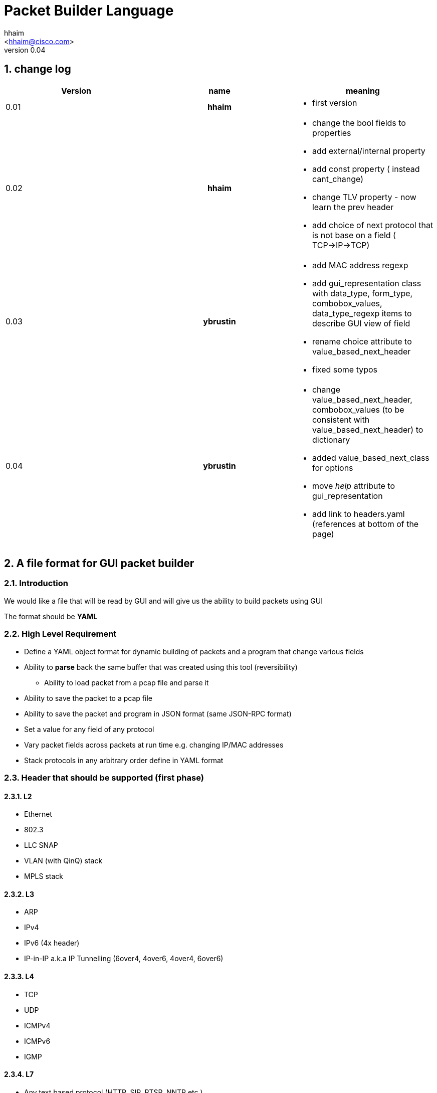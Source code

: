 Packet Builder Language
=======================
:author: hhaim
:email: <hhaim@cisco.com>
:revnumber: 0.04
:quotes.++:
:numbered:

== change log

[options="header",cols="^1,^h,a"]
|=================
| Version |  name   |  meaning
| 0.01    |  hhaim |
- first version
| 0.02    | hhaim
|
- change the bool fields to properties
- add external/internal  property
- add const property  ( instead cant_change)
- change  TLV property - now learn the prev header
- add choice of next protocol that is not base on a field ( TCP->IP->TCP)
| 0.03    | ybrustin
|
- add MAC address regexp
- add gui_representation class with data_type, form_type, combobox_values, data_type_regexp items to describe GUI view of field
- rename choice attribute to value_based_next_header
- fixed some typos
| 0.04    | ybrustin
|
- change value_based_next_header, combobox_values (to be consistent with value_based_next_header) to dictionary
- added value_based_next_class for options
- move 'help' attribute to gui_representation
- add link to headers.yaml (references at bottom of the page)

|=================


== A file format for GUI packet builder

=== Introduction

We would like a file that will be read by GUI and will give us the ability to build packets using GUI

The format should be *YAML*


=== High Level Requirement

* Define a YAML object format for dynamic building of packets and a program that change various fields
* Ability to *parse* back the same buffer that was created using this tool (reversibility)
** Ability to load packet from a pcap file and parse it
* Ability to save the packet to a pcap file
* Ability to save the packet and program in JSON format (same JSON-RPC format)
* Set a value for any field of any protocol
* Vary packet fields across packets at run time e.g. changing IP/MAC addresses
* Stack protocols in any arbitrary order define in YAML format

=== Header that should be supported (first phase)

==== L2

* Ethernet
* 802.3
* LLC SNAP
* VLAN (with QinQ) stack
* MPLS stack

==== L3

* ARP
* IPv4
* IPv6 (4x header)
* IP-in-IP a.k.a IP Tunnelling (6over4, 4over6, 4over4, 6over6)

==== L4

* TCP
* UDP
* ICMPv4
* ICMPv6
* IGMP

==== L7  anchor:Payload[]

* Any text based protocol (HTTP, SIP, RTSP, NNTP etc.)
** random string
** repeat string

* Pattern Binary
** repeat of value (e.g 0x55)
** random
** seq (1,2,3,3,4)
** User Hex Dump editor


=== YAML Format

==== Header section

.Default Types  anchor:Types[]
[options="header",cols="1,2,3"]
|=================
| Field Name        |   meaning                                        | size in bits
| bit               |  describe the header object e.g tcp              |  1
| uint8             |  describe the header object e.g tcp              |  8
| uint16            |  the name in the GUI                             |  16
| uint32            |  sub fields of this header                       |  32
| uint64            |  sub fields of this header                       |  64
| other class type  | name of other class. for example, "c-mac-addr"; take fields from there, optionally overload them later  | The size taken from that class
| Payload           |     xref:Payload[Payload]                        | total packet size - all header until now
| vlen_t            | in case of varible size header this include the size to the end of varible size header see example xref:IpvOption[Ipv4Option] |total size of the object
|=================


.Default Data_Type anchor:Data_Type[]
[options="header",cols="1,2"]
|=================
| Field Name               | meaning
| none                     |  use Hex Editor as Types
| ipv4_t                   |  4 decimals 0-255 each
| mac_addr_t               |  ([0-9a-fA-F]\{2\}:)\{5\}[0-9a-fA-F]\{2\}
| ipv4_mask_t              |  should match uint32 type
| ipv6_t                   |  should have 16 bytes field size 8x16
| ipv6_mask_t              |  should have 16 bytes field size 8x16
| another header class     |  sub fields of this header
| char_t                   | array of bytes , look into the array_size of cost string
| var_char_t               | array based on a field value look into
| regexp_t                 |  define a Java function that converts a reg exp string to a buffer see here  xref:GenRegExp[RegExp]
|=================

.Default Form_Type anchor:Form_Type[]
[options="header",cols="1,3"]
|=================
| Field Name          |  meaning
| none                |  simple editing field
| combo_with_edit     |  combo box with predefined choices, can edit the field value manually
| combo_without_edit  |  combo box with predefined choices, can [underline]#not# edit the field value manually
| checkbox            |  toggle bits values, if item is array of bits, display several checkboxes per number of bits
|=================


.Default Gui_Representation anchor:Gui_Representation[]
[options="header",cols="1,^1,5,^1,10"]
|=================
| Field Name         | value type      | meaning                                            | Link                      | Additional info
| help               | string          | the name in the GUI                                |                           |
| data_type          | string          | how to represent data                              | xref:Data_Type[Data_Type] | data_type could get data_type_regexp e.g data_type = "ipv4"; data_type = "regexp" data_type_regexp = "string that define regexp and Java function"
| form_type          | string          | which editing form to use                          | xref:Form_Type[Form_Type] | for example for ip address use combobox with option to edit value manually or choose: key "localhost" value "127.0.0.1" etc.
| combobox_values    | dictionary      | pairs of 'key - value' for combo_with/without_edit |                           |
| data_type_regexp   | string          | in case it is reg_exp the name of the function     | xref:GenRegExp[GenRegExp] |
|=================


.Default Properties    anchor:Properties[]
[options="header",cols="1,7"]
|=================
| Field Name             | meaning
| ipv4_checksum          | auto calculates checksum on this header Ipv4 type
| tcp_checksum           | calculate TCP checksum
| udp_checksum           | calculate UDP checksum
| ipv4_total_length      | calculate ipv4 total length this pkt_size = header  + reset of packet
| tlv                    | TLV length of the header (inlcudes the prev field length) example ip-option, tcp-option
| le                     | little endian. deault is big
| const                  | const field for example the 4 version of ipv4 header - this GUI won't give option to change this field
| external               | marks the header as an external header for the GUI. for example IPv4 is external header and mac-addr is internal header ( compose external header)
|=================


.Field_Type  anchor:Field_Type[]
[options="header",cols="1,^1,30,^1,^1,30"]
|=================
| Field Name         | value type      |  meaning                                           | Default Value | Link | Example
| class              | string          | describe the class type                            |   in case class is defined no need to have name and vise versa           |      | class : tcp
| name               | string          | describe the instance name                         |   in case class is defined no need to have name and vise versa          |      | name : tcp
| array_size         | integer         | how many objects of this type, default value is 1  |  1            |      | array_size : 6 in case of mac-addr
| type               | string          | type, see  Types  define the size                  |   "uint8_t"   |  xref:Types[Types]   | type : "uint32_t" type : "mac_addr"
| gui_representation | dictionary      | description of how to view/edit data in GUI        |           | xref:Gui_Representation[Gui_Representation] | xref:Gui_Representation_Example[Gui_Representation_Example]
| default            | array/value     | default value in the packets , you can override value for subfields in parent see example
| [0 ]x header size  |   |    xref:Overide_Subfields_Example[Overide_Subfields_Example]
| properies          | array of string like masks
| properies of this fields             |  []        | xref:Properties[Properties] | ["le","external"] , ["tlv","le","const"]
| value_based_next_header              | dictionary |   define the next protocol based on a field value                    |  none         | xref:Value_Based_Next_Header[Value_Based_Next_Header]  |
| value_based_next_class               | dictionary |   define the next class based on a field value (useful for options)  |  none         | xref:Value_Based_Next_Class[Value_Based_Next_Class]  |
| next_headers       | string or type  |   a name of class that define the next or just an array                           |  "none"       | xref:Next_headers[Next_headers]  |
| fields             | array           | array of Field_Type                                                               |   []          |        | fields : [  ]
| offset             | integer/string  |   offset into the packet in bits, in case of auto add base of prev fields         |   "auto"      |        |
| option             | string          |   a java code that define a way to calculate varible size                         |   "none"      |        |  |
|=================


.Field_Type  anchor:ConstHeadesClass[]
[options="header",cols="^1,^10"]
|=================
| Field Name | value type
| "root"     | the root pointer to the start of blocks L2/802.3 etc
| "end"      | end TLV headers
| "payload"   | the rest of the packets as buffer/string etc
|=================


.Next_headers anchor:Next_headers[]
Example of Next_headers
[source,python]
----

 - class : "next-example-t-1"
   gui_representation:
       help : "next-example-t-1"
   next_headers : ["ipv4", "ipv6, "tcp"]

# option 1 define in the header itself
 - class : "tcp"
   gui_representation:
       help : "TCP header"
   properies : ["external"]
   next_headers : ["ipv4", "ipv6, "tcp"]
   fields :
        - name : "ver"

# option 2 define throw a class
 - class : "tcp"
   gui_representation:
       help : "TCP header"
   properies : ["external"]
   next_headers : "next-example-t-1" #
   fields :
        - name : "ver"
----


.Value_Based_Next_Header anchor:Value_Based_Next_Header[]
Example of value_based_next_header
[source,python]
----
        value_based_next_header:
            0x0800: 'ipv4'# name of an external or internal class , the GUI should distinct betwean internal and external
            0x0806: 'arp'
            0x86DD: 'ipv6'
            0x8100: 'vlan'
            0x8847: 'mpls unicast'
            default: 'payload' # if no match for any of above

----


.Generic RegExp Edit Field anchor:GenRegExp[]

This will define a regexp that match for user input and how to converts it to buffer of bytes

[source,python]
----

class MyClass : public RegExpBase {
  public:


  string get_reg_exp_string( ) {
    return ((\d){1-3})[.]((\d){1-3})[.]((\d){1-3})[.]((\d){1-3}))
  }

  # in case of match
  buffer get_buffer(){
     g= [get_group()[1].to_int()*256,get_group()[1].to_int()]
     # return list
     return (g)
  }

}

----



==== Relations between object headers

There would be a root object to point to possible starting headers


[source,python]
----

-  class : "root"
   gui_representation:
       help  : "Root"
   next_headers  : [ "ethernet", "llc", "_802-3"]
----

So in a way you could define a tree like this

[source,python]
----

root -> L2 (  Ethernet   , 802.3 , LLC SNAP  )
                |( by field )
                |
                  ------------------------------------- ( VLAN (with QinQ), MPLS , ipv4, ipv6,     ARP , ICMP )
                                                                                  |   |               |     |
                                                                                  |   ipv4/ipv6       -     -
                                                                                  |     |
                                                                                  |    |
  [Possibility - Ethernet/802.3/LLC SNAP)                                          |    UDP/TCP/Pyload
 Object                                                                            |     |
  for each option there tree of all the option                                      --- -
----


==== Rules

* The size of the header and offset is automatically defined in default by the order of the fields ( inc by type size multiply by array_size)
* It can be overrided by offset field ( put offset in the object ) and then an more advanced field can be shown earlier in the GUI
* The packet size is defined before the headers.  Header Should not be allowed to be added if the size + header size is bigger than packet size
* "Payload" is predefined Fields that take the reset of the packet and user can edit it ( see xref:Payload[Payload] )
* There would be a spare field in the Stream object so GUI could add more metadata for reconstructing the builder types
  for example in this example Ethrenet/IP/TCP/IP/TCP  you can't extrac from buffer alone that Payload is IP/TCP only the builder known that in build time.
* Ip total length need to keep the total_pkt_size - this ip header . this should work for internal header too.
* When GUI add header ("external") the total size of this header should be calculated ( varible size should be given a default - ipv4)


=== Examples


==== TLV (Ip option) anchor:IpvOption[], value_based_next_class anchor:Value_Based_Next_Class[]


IP-option see link:http://tools.ietf.org/html/rfc791[ip_option]

0 : END

1 : Length 1

other : Byte : Length ( +first) |option



[source,python]
----

 - class : "ip_option_131"
   gui_representation:
       help  : "ip_option"
   fields :
         - name : "length"    # tree with leaf of bits
           gui_representation:
               help : "length"
           type : uint8
           properties : ["tlv"] # the length include the prev field size (8 byte)

         - name : "pointer"    # tree with leaf of bits
           type : uint8

         - name : "buffer"    # tree with leaf of bits
           type : "tlv_reset"

 - class : "default_ip4_option_tlv"
   gui_representation:
       help  : "ip_option"
   fields :
         - name : "length"    # tree with leaf of bits
           gui_representation:
               help : "length"
           type : uint8
           properties : "tlv" # the length include the prev field size (8 byte)

         - name : "buffer"    # tree with leaf of bits
           type : "vlen_t"


 - class : "ip_option"
   gui_representation:
       help  : "ip_option"
   type : uint8
   default : [0x01]
   value_based_next_class :
       0x00  : "end"   # reserve name for ending the loop
       0x01  : "ip_option"   # back to this header
       0x131 : "ip_option_131"
       0x0812: "gre"
       default : "default_ip4_option_tlv"


----

* case of varible length field ip_option example



==== Example TCP/IP


[source,python]
----

 - class : "c-mac-addr"
   type : "uint8"
   array_size : 6
   default : [0x00, 0x00, 0x01, 0x00, 0x00, 0x00]
   gui_representation:
      data_type  : "mac-addr_t" # format ([0-9a-fA-F]{2}:){5}[0-9a-fA-F]{2}
      help  : "Mac addrees"


 - class : "ethernet"
   gui_representation:
       help : "Ethernet-L2"
   properties: ['external']
   fields :
        - name : "Dst"
          gui_representation:
              help : "destination mac"
          type : "c-mac-addr"

        - name : "Src"
          gui_representation:
              help : "source mac"
          type : "c-mac-addr"

        - name: "Ethertype"
          gui_representation:
              help: "Ethertype"
          type: "uint16"
          default: [0x0800]
          value_based_next_header :
                0x0800  : "ipv4"
                0x86DD  : "ipv6"
                0x8100  : "vlan"
                0x8847  : "mpls" #unicast
                default : "payload"


 - class : "ipv4"
   gui_representation:
       help : "Ipv4"
   fields :
        - name : "ver"
          gui_representation:
              help : "Version"
          type : "bit"
          array_size : 4
          default : [0, 1, 0, 0]
          properties : ["const"]

         - name : "ihl"
          type : "bit"
          array_size : 4
          default : [0, 1, 1, 1]
          properties : ["ipv4_ihl"]
          gui_representation:
              help : "IHL"
              form_type: "checkbox"

          ..

         - name : "hdr_chsum"
          gui_representation:
              help : "Header Checksum"
          default : [0x00,0x00]
          properties : ["ipv4_check_sum", "const"]

         - name : "total_len"
          gui_representation:
              help : "Total Length"
          default : [0x00,0x00]
          properties : ["ipv4_total_len", "const"] # auto calculate total_size-offset_header

         - name : "protocol"
          type : uint8
          default : 0x06
          value_based_next_header : &ipv4_next_header
               0x06  : "tcp"
               0x11  : "udp"
               0x29  : "ipv6"
               0x2F  : "gre"
               default : "payload"
          gui_representation:
              help : "IPv4 next Protocol"
              form_type: "combo_without_edit"
              combobox_values:
                <<: *ipv4_next_header # take same choices as value_based_next_header

         - name : "src_addr"
          type : uint32
          default : [16, 0, 0, 0]
          gui_representation:
              help : "Source Address"
              data_type  : "ipv4" # reserve

         - name : "dst_addr"
          default : [48, 0, 0, 0]
          type : uint32
          gui_representation:
              help : "Destination Address"
              data_type  : "ipv4" # reserve
              form_type : "combo_with_edit"
              combobox_values:
                    [127, 0, 0, 1]: 'localhost'
                    [255, 255, 255, 255]: 'broadcast'


 - class : "tcp"
   gui_representation:
       help : "TCP"
   properties : ["external"]
   fields :
         - name : "src_port"
          gui_representation:
              help : "Source Port"
          default : [0x30,0x00]
          type : uint16

         - name : "dest_port"
          gui_representation:
              help : "Source Port"
          default : [0x30,0x00]
          type : uint16

         - name : "seq"
          gui_representation:
              help : "Seq Number"
          type : uint32
          default : [0x30,0x00,00,00]

         - name : "ack"
          gui_representation:
              help : "Ack Number"
          type : uint32
          default : [0x30,0x00,00,00]

        ...

         - name : "flags"    # tree with leaf of bits
          gui_representation:
              help : "Ack Number"
          type : uint8
          default : [0x30]
          fields :
                 - name : "urg"
                  help : "URG"
                  type  : bit
                  default : [0x0]

                 - name : "ack"
                  help : "ACK"
                  type  : bit
                  default : [0x1]
                  ..

         - name : "checksum"
          gui_representation:
              help : "TCP Checksum"
          type : uint16
          default : [0x00,0x00]
          properties : ["tcp_checksum"] # auto calculate total_size-offset_header


-  class : "root" # reserve
   gui_representation:
       help  : "Root"
   next_headers : [ "ethrenet" ,"llc","_802-3"]
---------------------------


==== Overide subfields example anchor:Overide_Subfields_Example[]

In this example parent class default value overrides default values of sub-fields ( 2 different mac-addr)

[source,python]
----

 - class : "c-mac-addr"
   type : "uint8"
   array_size : 6
   gui_representation:
      help  : "Mac addrees"
      data_type  : "mac-addr_t" # format ([0-9a-fA-F]{2}:){5}[0-9a-fA-F]{2}
   default : [0x00,0x00,0x01,0x00,0x00,0x00]


 - class : "ethernet"
   gui_representation:
       help : "Ethernet-L2"
   properties : ["external"]
   default : [0x00,0x01,0x01,0x00,0x00,0x00, 0x00,0x02,0x02,0x00,0x00,0x00 ,0x08,00] # change the default of sub-fields . it is const size
   fields :
        - name : "Dst"
          gui_representation:
              help : "destination mac"
          type : "c-mac-addr"

        - name : "Src"
          gui_representation:
              help : "source mac"
          type : "c-mac-addr"

        - name : "ip_protocol"
          type : "uint16_t"
          default : [0x08,0x00]
          value_based_next_header :
                0x0800  : "ipv4"
                0x86DD  : "ipv6"
                0x8100  : "vlan"
                0x8847  : "mpls unicast"
                default : "payload"
----

==== Gui Representation example anchor:Gui_Representation_Example[]
[underline]#In YAML:#
[source,python]
----
  - name: 'Flags'
    type: 'bit'
    array_size: 3
    gui_representation:
        help: 'IPv4 Flags'
        form_type: 'checkbox' # can check each bit


  - name: 'dst_addr'
    default: [48, 0, 0, 0]
    type: uint32
    gui_representation:
        help: 'IPv4 Destination Address'
        data_type: 'ipv4_t' # special representation case, show as 4 decimal numbers
        form_type: 'combo_with_edit' # can choose from pre-defined values or edit manually
        combobox_values:
            [127, 0, 0, 1]: 'localhost'
            [255, 255, 255, 255]: 'broadcast'


  - name: 'protocol'
    type: uint8
    default: 0x06
    value_based_next_header: &ipv4_next_header
        0x06: 'tcp'
        0x11: 'udp'
        default : "payload"
    gui_representation:
        help: 'IPv4 Protocol Field'
        form_type: 'combo_without_edit' # choose from supported protocols, no manual edit
        combobox_values:
            <<: *ipv4_next_header # take same choices as value_based_next_header
----

[underline]#In GUI:#

checkbox for bits:

image:images/checkbox.jpg[]

editing in combo-box:

image:images/combo_button_editing.jpg[]

choosing from predefined values:

image:images/combo_button_choosing.jpg[]

==== Union base

TBD



=== Resource
*  link:yaml/headers.yaml[headers.yaml]
*  link:https://wireedit.com/[WireEdit]
*  link:http://ostinato.org/[ostinato]
*  link:http://www.slideshare.net/nlekh/ixiaexplorer[IxExplorer]


